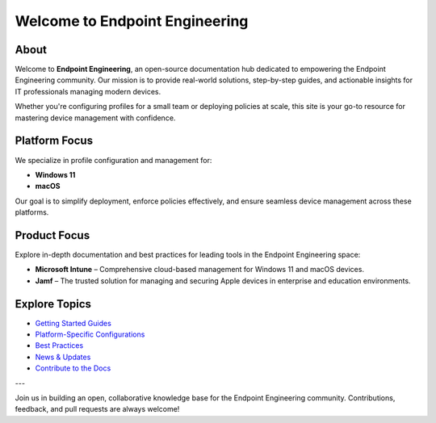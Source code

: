 Welcome to Endpoint Engineering
=============================

About
-----

Welcome to **Endpoint Engineering**, an open-source documentation hub dedicated to empowering the Endpoint Engineering community. Our mission is to provide real-world solutions, step-by-step guides, and actionable insights for IT professionals managing modern devices.

Whether you're configuring profiles for a small team or deploying policies at scale, this site is your go-to resource for mastering device management with confidence.

Platform Focus
--------------

We specialize in profile configuration and management for:

- **Windows 11**
- **macOS**

Our goal is to simplify deployment, enforce policies effectively, and ensure seamless device management across these platforms.

Product Focus
-------------

Explore in-depth documentation and best practices for leading tools in the Endpoint Engineering space:

- **Microsoft Intune** – Comprehensive cloud-based management for Windows 11 and macOS devices.
- **Jamf** – The trusted solution for managing and securing Apple devices in enterprise and education environments.

Explore Topics
--------------

- `Getting Started Guides <getting-started.html>`_
- `Platform-Specific Configurations <platforms/index.html>`_
- `Best Practices <best-practices/index.html>`_
- `News & Updates <news/index.html>`_
- `Contribute to the Docs <contribute.html>`_

---

Join us in building an open, collaborative knowledge base for the Endpoint Engineering community. Contributions, feedback, and pull requests are always welcome!
